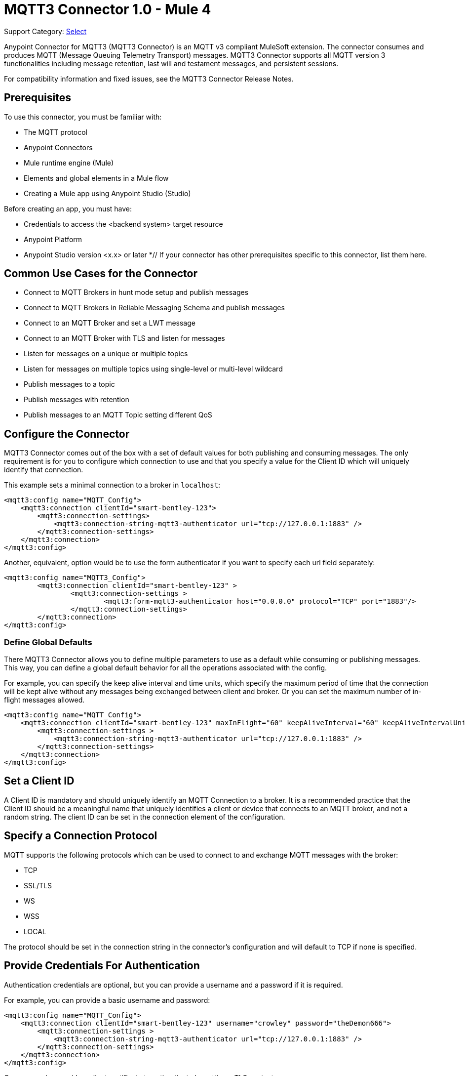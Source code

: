 = MQTT3 Connector 1.0 - Mule 4


Support Category: https://www.mulesoft.com/legal/versioning-back-support-policy#anypoint-connectors[Select]

Anypoint Connector for MQTT3 (MQTT3 Connector) is an MQTT v3 compliant MuleSoft extension. The connector consumes and produces MQTT (Message Queuing Telemetry Transport) messages. MQTT3 Connector supports all MQTT version 3 functionalities including message retention, last will and testament messages, and persistent sessions.

For compatibility information and fixed issues, see the MQTT3 Connector Release Notes.

== Prerequisites

To use this connector, you must be familiar with:

* The MQTT protocol
* Anypoint Connectors
* Mule runtime engine (Mule)
* Elements and global elements in a Mule flow
* Creating a Mule app using Anypoint Studio (Studio)

Before creating an app, you must have:

* Credentials to access the <backend system> target resource
* Anypoint Platform
* Anypoint Studio version <x.x> or later
*// If your connector has other prerequisites specific to this connector, list them here.


== Common Use Cases for the Connector

* Connect to MQTT Brokers in hunt mode setup and publish messages
* Connect to MQTT Brokers in Reliable Messaging Schema and publish messages
* Connect to an MQTT Broker and set a LWT message
* Connect to an MQTT Broker with TLS and listen for messages
* Listen for messages on a unique or multiple topics
* Listen for messages on multiple topics using single-level or multi-level wildcard
* Publish messages to a topic
* Publish messages with retention
* Publish messages to an MQTT Topic setting different QoS

[[configuration_settings]]
== Configure the Connector

MQTT3 Connector comes out of the box with a set of default values for both publishing and consuming messages.
The only requirement is for you to configure which connection to use and that you specify a value for the Client ID
which will uniquely identify that connection.

This example sets a minimal connection to a broker in `localhost`:

[source,example,linenums]
----
<mqtt3:config name="MQTT_Config">
    <mqtt3:connection clientId="smart-bentley-123">
        <mqtt3:connection-settings>
            <mqtt3:connection-string-mqtt3-authenticator url="tcp://127.0.0.1:1883" />
        </mqtt3:connection-settings>
    </mqtt3:connection>
</mqtt3:config>
----

Another, equivalent, option would be to use the form authenticator if you want to specify each url field separately:

[source,example,linenums]
----
<mqtt3:config name="MQTT3_Config">
	<mqtt3:connection clientId="smart-bentley-123" >
		<mqtt3:connection-settings >
			<mqtt3:form-mqtt3-authenticator host="0.0.0.0" protocol="TCP" port="1883"/>
		</mqtt3:connection-settings>
	</mqtt3:connection>
</mqtt3:config>
----

=== Define Global Defaults

There MQTT3 Connector allows you to define multiple parameters to use as a default while consuming or
publishing messages. This way, you can define a global default behavior for all the operations associated with the config.

For example, you can specify the keep alive interval and time units, which specify the maximum period of time that the
connection will be kept alive without any messages being exchanged between client and broker. Or you can set the maximum
number of in-flight messages allowed.

[source,example,linenums]
----
<mqtt3:config name="MQTT_Config">
    <mqtt3:connection clientId="smart-bentley-123" maxInFlight="60" keepAliveInterval="60" keepAliveIntervalUnit="SECONDS">
        <mqtt3:connection-settings >
            <mqtt3:connection-string-mqtt3-authenticator url="tcp://127.0.0.1:1883" />
        </mqtt3:connection-settings>
    </mqtt3:connection>
</mqtt3:config>
----


== Set a Client ID

A Client ID is mandatory and should uniquely identify an MQTT Connection to a broker. It is a recommended practice that
the Client ID should be a meaningful name that uniquely identifies a client or device that connects to an MQTT broker,
and not a random string. The client ID can be set in the connection element of the configuration.

== Specify a Connection Protocol

MQTT supports the following protocols which can be used to connect to and exchange MQTT messages with the broker:

* TCP
* SSL/TLS
* WS
* WSS
* LOCAL

The protocol should be set in the connection string in the connector's configuration and will default to TCP if none is specified.

== Provide Credentials For Authentication

Authentication credentials are optional, but you can provide a username and a password if it is required.

For example, you can provide a basic username and password:

[source,example,linenums]
----
<mqtt3:config name="MQTT_Config">
    <mqtt3:connection clientId="smart-bentley-123" username="crowley" password="theDemon666">
        <mqtt3:connection-settings >
            <mqtt3:connection-string-mqtt3-authenticator url="tcp://127.0.0.1:1883" />
        </mqtt3:connection-settings>
    </mqtt3:connection>
</mqtt3:config>
----

Or you can also provide a client certificate to authenticate by setting a TLS context.

== Provide a Fail Over Server List

There are certain deployment schemas that consist of more than one broker working together in order to
provide clients with several connection endpoints. When there is more than one available server that the client can
connect to, there are two possible scenarios. Either each mqtt server is operating separately or they might be working
together and sharing a state (cluster mode). Given these scenarios, we might want to specify how our mqtt client will
behave in the event of a reconnection.

By providing a fail over server list, the connector can iterate over it until a it has successfully established a
connection with one of the provided endpoints.

[source,example,linenums]
----
<mqtt3:config name="MQTT_FailOver_Config">
    <mqtt3:resilient-connection clientId="smart-bentley-123" >
        <mqtt3:fail-over-servers >
            <mqtt3:fail-over-url protocol="TCP" host="127.9.0.2" port="1883"/>
            <mqtt3:fail-over-url protocol="TCP" host="127.0.0.3" port="1884"/>
            <mqtt3:fail-over-url protocol="TCP" host="127.0.0.1" port="1885"/>
        </mqtt3:fail-over-servers>
    </mqtt3:resilient-connection>
</mqtt3:config>
----

== Specify Clean Session

Set the clean session flag to 'false' to indicate that the broker should remember the client next time it connects.
While the client is offline, all its subscriptions will be saved and qos 1 and 2 messages that the client would want
to receive will be saved too, until it reconnects. Some brokers support creating a cluster of MQTT brokers (the nodes share a state),
and setting the clean session flag to 'false' could be useful if the node the connector is talking to happens to go offline.
Then, the client could reconnect to a different node that will already know about subscriptions and deliver any messages
the connector might have missed while offline.

If clean session is set to 'true' (default), then when the connector disconnects, for whatever reason, all its subscriptions
will be dropped and it will have to re-subscribe upon reconnection, also all messages sent for it while offline
will be lost.

[source,example,linenums]
----
<mqtt3:config name="MQTT_Config">
    <mqtt3:connection clientId="smart-bentley-123" cleanSession="false">
        <mqtt3:connection-settings >
            <mqtt3:connection-string-mqtt3-authenticator url="tcp://127.0.0.1:1883" />
        </mqtt3:connection-settings>
    </mqtt3:connection>
</mqtt3:config>
----

== Enable File Persistence

Enabling file persistence, by setting enableFilePersistence flag to 'true', allows the mqtt client to persist its state
to a file which is used to store any outbound or inbound in-flight messages the client might have with QoS ≥ 1. In contrast,
if enableFilePersistence flag is set to 'false', the client state will only be saved in memory and in the event of a crash
the client will not be able to recover its state.

[source,example,linenums]
----
<mqtt3:config name="MQTT_Config">
    <mqtt3:connection clientId="smart-bentley-123" cleanSession="false" enableFilePersistence="true">
        <mqtt3:connection-settings >
            <mqtt3:connection-string-mqtt3-authenticator url="tcp://127.0.0.1:1883" />
        </mqtt3:connection-settings>
    </mqtt3:connection>
</mqtt3:config>
----
